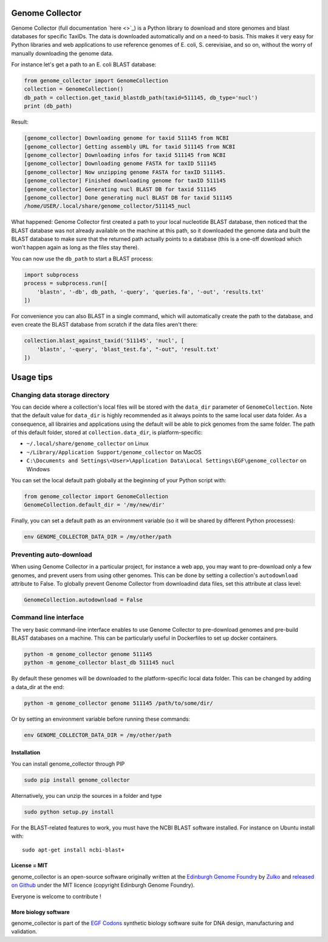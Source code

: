 Genome Collector
================
.. image:: https://travis-ci.org/Edinburgh-Genome-Foundry/genome_collector.svg?branch=master
   :target: https://travis-ci.org/Edinburgh-Genome-Foundry/genome_collector
   :alt: Travis CI build status

.. image:: https://coveralls.io/repos/github/Edinburgh-Genome-Foundry/genome_collector/badge.svg?branch=master
   :target: https://coveralls.io/github/Edinburgh-Genome-Foundry/genome_collector?branch=master


Genome Collector (full documentation `here <>`_) is a Python library to
download and store genomes and blast databases for specific TaxIDs. The data
is downloaded automatically and on a need-to basis. This makes it very easy for
Python libraries and web applications to use reference genomes of E. coli,
S. cerevisiae, and so on, without the worry of manually downloading the
genome data.

For instance let's get a path to an E. coli BLAST database:

.. code:: python

    from genome_collector import GenomeCollection
    collection = GenomeCollection()
    db_path = collection.get_taxid_blastdb_path(taxid=511145, db_type='nucl')
    print (db_path)

Result:

.. code::

    [genome_collector] Downloading genome for taxid 511145 from NCBI
    [genome_collector] Getting assembly URL for taxid 511145 from NCBI
    [genome_collector] Downloading infos for taxid 511145 from NCBI
    [genome_collector] Downloading genome FASTA for taxID 511145
    [genome_collector] Now unzipping genome FASTA for taxID 511145.
    [genome_collector] Finished downloading genome for taxID 511145
    [genome_collector] Generating nucl BLAST DB for taxid 511145
    [genome_collector] Done generating nucl BLAST DB for taxid 511145
    /home/USER/.local/share/genome_collector/511145_nucl


What happened: Genome Collector first created a path to your local
nucleotide BLAST database, then noticed that the BLAST database was not already
available on the machine at this path, so it downloaded the genome data and built the
BLAST database to make sure that the returned path actually points to a database
(this is a one-off download which won't happen again as long as the files stay
there).

You can now use the ``db_path`` to start a BLAST process:

.. code:: python

    import subprocess
    process = subprocess.run([
        'blastn', '-db', db_path, '-query', 'queries.fa', '-out', 'results.txt'
    ])


For convenience you can also BLAST in a single command, which will automatically
create the path to the database, and even create the BLAST database from scratch
if the data files aren't there:

.. code:: python

    collection.blast_against_taxid('511145', 'nucl', [
        'blastn', '-query', 'blast_test.fa', "-out", 'result.txt'
    ])


Usage tips
==========

Changing data storage directory
~~~~~~~~~~~~~~~~~~~~~~~~~~~~~~~

You can decide where a collection's local files will be stored with the
``data_dir`` parameter of ``GenomeCollection``. Note that the default value for
``data_dir`` is highly recommended as it always points to the same local user
data folder. As a consequence, all librairies and applications using the default
will be able to pick genomes from the same folder. The path of this default
folder, stored at ``collection.data_dir``, is platform-specific:

- ``~/.local/share/genome_collector`` on Linux
- ``~/Library/Application Support/genome_collector`` on MacOS
- ``C:\Documents and Settings\<User>\Application Data\Local Settings\EGF\genome_collector`` on Windows

You can set the local default path globally at the beginning of your Python
script with:

.. code:: python

    from genome_collector import GenomeCollection
    GenomeCollection.default_dir = '/my/new/dir'

Finally, you can set a default path as an environment variable (so it will be
shared by different Python processes):

.. code::

    env GENOME_COLLECTOR_DATA_DIR = /my/other/path



Preventing auto-download
~~~~~~~~~~~~~~~~~~~~~~~~

When using Genome Collector in a particular project, for instance a web app,
you may want to pre-download only a few genomes, and prevent users from using
other genomes. This can be done by setting a collection's ``autodownload``
attribute to False. To globally prevent Genome Collector from downloadind
data files, set this attribute at class level:

.. code:: python

    GenomeCollection.autodownload = False


Command line interface
~~~~~~~~~~~~~~~~~~~~~~

The very basic command-line interface enables to use Genome Collector to
pre-download genomes and pre-build BLAST databases on a machine. This can
be particularly useful in Dockerfiles to set up docker containers.

.. code::

    python -m genome_collector genome 511145
    python -m genome_collector blast_db 511145 nucl


By default these genomes will be downloaded to the platform-specific local
data folder. This can be changed by adding a data_dir at the end:

.. code::

    python -m genome_collector genome 511145 /path/to/some/dir/

Or by setting an environment variable before running these commands:

.. code::

    env GENOME_COLLECTOR_DATA_DIR = /my/other/path


Installation
-------------

You can install genome_collector through PIP

.. code::

    sudo pip install genome_collector

Alternatively, you can unzip the sources in a folder and type

.. code::

    sudo python setup.py install
  
For the BLAST-related features to work, you must have the NCBI BLAST software
installed. For instance on Ubuntu install with:
::
    sudo apt-get install ncbi-blast+

License = MIT
--------------

genome_collector is an open-source software originally written at the
`Edinburgh Genome Foundry <http://genomefoundry.org>`_ by
`Zulko <https://github.com/Zulko>`_ and
`released on Github <https://github.com/Edinburgh-Genome-Foundry/genome_collector>`_
under the MIT licence (copyright Edinburgh Genome Foundry).

Everyone is welcome to contribute !

More biology software
---------------------

.. image:: https://raw.githubusercontent.com/Edinburgh-Genome-Foundry/Edinburgh-Genome-Foundry.github.io/master/static/imgs/logos/egf-codon-horizontal.png
  :target: https://edinburgh-genome-foundry.github.io/

genome_collector is part of the `EGF Codons <https://edinburgh-genome-foundry.github.io/>`_ synthetic biology software suite for DNA design, manufacturing and validation.
